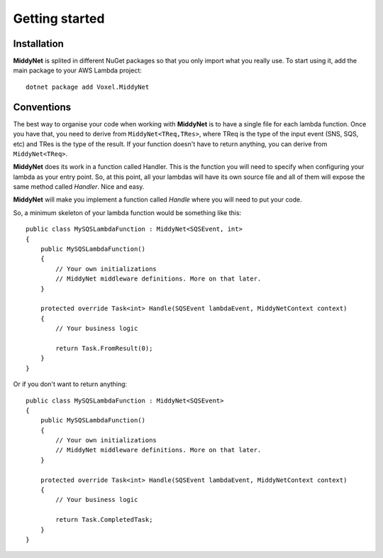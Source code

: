 Getting started
===============

Installation
------------

**MiddyNet** is splited in different NuGet packages so that you only import what you really use. To start using it, add the main package to your AWS Lambda project::

    dotnet package add Voxel.MiddyNet


Conventions
-----------

The best way to organise your code when working with **MiddyNet** is to have a single file for each lambda function. Once you have that, you need to derive from ``MiddyNet<TReq,TRes>``, where TReq is the type of the input event (SNS, SQS, etc) and TRes is the type of the result. If your function doesn't have to return anything, you can derive from ``MiddyNet<TReq>``.

**MiddyNet** does its work in a function called Handler. This is the function you will need to specify when configuring your lambda as your entry point. So, at this point, all your lambdas will have its own source file and all of them will expose the same method called *Handler*. Nice and easy.

**MiddyNet** will make you implement a function called *Handle* where you will need to put your code.

So, a minimum skeleton of your lambda function would be something like this::

    public class MySQSLambdaFunction : MiddyNet<SQSEvent, int>
    {
        public MySQSLambdaFunction()
        {
            // Your own initializations 
            // MiddyNet middleware definitions. More on that later.
        }

        protected override Task<int> Handle(SQSEvent lambdaEvent, MiddyNetContext context)
        {
            // Your business logic

            return Task.FromResult(0);
        }
    }

Or if you don't want to return anything::
    
    public class MySQSLambdaFunction : MiddyNet<SQSEvent>
    {
        public MySQSLambdaFunction()
        {
            // Your own initializations 
            // MiddyNet middleware definitions. More on that later.
        }

        protected override Task<int> Handle(SQSEvent lambdaEvent, MiddyNetContext context)
        {
            // Your business logic

            return Task.CompletedTask;
        }
    }